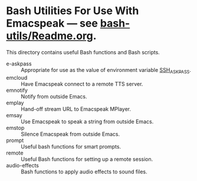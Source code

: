 * Bash Utilities For Use With Emacspeak --- see [[https://github.com/tvraman/emacspeak/blob/master/bash-utils/readme.org#L1][bash-utils/Readme.org]].

This directory contains useful Bash functions and Bash scripts.


  - e-askpass  :: Appropriate for use as  the value of environment variable _SSH_ASKPASS_.
  - emcloud ::  Have Emacspeak connect to a remote TTS server.
  - emnotify ::  Notify  from outside Emacs.
  - emplay :: Hand-off stream URL to Emacspeak MPlayer.
  - emsay :: Use  Emacspeak  to speak a string from outside Emacs.
  - emstop :: Silence Emacspeak from outside Emacs.
  - prompt  :: Useful bash functions for  smart prompts.
  - remote  :: Useful Bash functions for  setting up a remote session.
  - audio-effects :: Bash functions to apply audio effects to sound files. 


